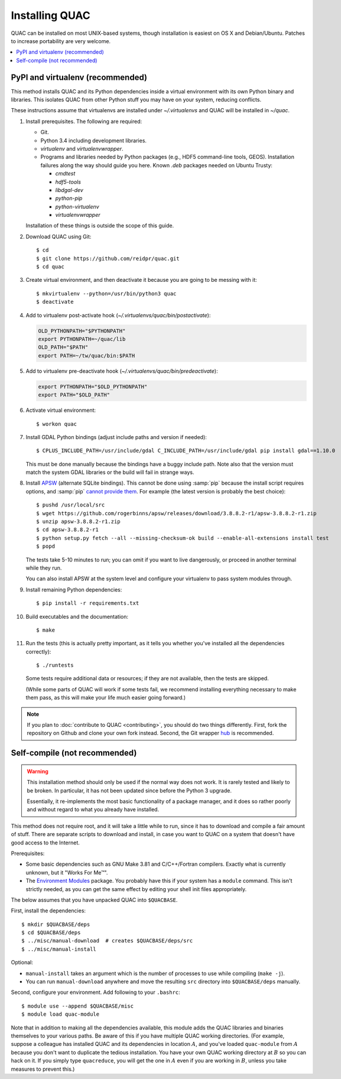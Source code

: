 .. Copyright (c) Los Alamos National Security, LLC, and others.

Installing QUAC
***************

QUAC can be installed on most UNIX-based systems, though installation is
easiest on OS X and Debian/Ubuntu. Patches to increase portability are very
welcome.

.. contents::
   :depth: 2
   :local:

PyPI and virtualenv (recommended)
=================================

This method installs QUAC and its Python dependencies inside a virtual
environment with its own Python binary and libraries. This isolates QUAC from
other Python stuff you may have on your system, reducing conflicts.

These instructions assume that virtualenvs are installed under
`~/.virtualenvs` and QUAC will be installed in `~/quac`.

#. Install prerequisites. The following are required:

   * Git.

   * Python 3.4 including development libraries.

   * `virtualenv` and `virtualenvwrapper`.

   * Programs and libraries needed by Python packages (e.g., HDF5 command-line
     tools, GEOS). Installation failures along the way should guide you here.
     Known `.deb` packages needed on Ubuntu Trusty:

     * `cmdtest`
     * `hdf5-tools`
     * `libdgal-dev`
     * `python-pip`
     * `python-virtualenv`
     * `virtualenvwrapper`

   Installation of these things is outside the scope of this guide.

#. Download QUAC using Git::

     $ cd
     $ git clone https://github.com/reidpr/quac.git
     $ cd quac

#. Create virtual environment, and then deactivate it because you are going to
   be messing with it::

     $ mkvirtualenv --python=/usr/bin/python3 quac
     $ deactivate

#. Add to virtualenv post-activate hook
   (`~/.virtualenvs/quac/bin/postactivate`):

   .. code-block:: sh

     OLD_PYTHONPATH="$PYTHONPATH"
     export PYTHONPATH=~/quac/lib
     OLD_PATH="$PATH"
     export PATH=~/tw/quac/bin:$PATH

#. Add to virtualenv pre-deactivate hook
   (`~/.virtualenvs/quac/bin/predeactivate`):

   .. code-block:: sh

     export PYTHONPATH="$OLD_PYTHONPATH"
     export PATH="$OLD_PATH"

#. Activate virtual environment::

     $ workon quac

#. Install GDAL Python bindings (adjust include paths and version if needed)::

     $ CPLUS_INCLUDE_PATH=/usr/include/gdal C_INCLUDE_PATH=/usr/include/gdal pip install gdal==1.10.0

   This must be done manually because the bindings have a buggy include path.
   Note also that the version must match the system GDAL libraries or the
   build will fail in strange ways.

#. Install `APSW <http://rogerbinns.github.io/apsw/>`_ (alternate SQLite
   bindings). This cannot be done using :samp:`pip` because the install script
   requires options, and :samp:`pip` `cannot provide them
   <http://rogerbinns.github.io/apsw/download.html#easy-install-pip-pypi>`_.
   For example (the latest version is probably the best choice)::

     $ pushd /usr/local/src
     $ wget https://github.com/rogerbinns/apsw/releases/download/3.8.8.2-r1/apsw-3.8.8.2-r1.zip
     $ unzip apsw-3.8.8.2-r1.zip
     $ cd apsw-3.8.8.2-r1
     $ python setup.py fetch --all --missing-checksum-ok build --enable-all-extensions install test
     $ popd

   The tests take 5-10 minutes to run; you can omit if you want to live
   dangerously, or proceed in another terminal while they run.

   You can also install APSW at the system level and configure your virtualenv
   to pass system modules through.

#. Install remaining Python dependencies::

     $ pip install -r requirements.txt

#. Build executables and the documentation::

     $ make

#. Run the tests (this is actually pretty important, as it tells you whether
   you've installed all the dependencies correctly)::

     $ ./runtests

   Some tests require additional data or resources; if they are not available,
   then the tests are skipped.

   (While some parts of QUAC will work if some tests fail, we recommend
   installing everything necessary to make them pass, as this will make your
   life much easier going forward.)

.. note:: If you plan to :doc:`contribute to QUAC <contributing>`, you should
          do two things differently. First, fork the repository on Github and
          clone your own fork instead. Second, the Git wrapper `hub
          <https://github.com/defunkt/hub>`_ is recommended.


Self-compile (not recommended)
==============================

.. warning:: This installation method should only be used if the normal way
             does not work. It is rarely tested and likely to be broken. In
             particular, it has not been updated since before the Python 3
             upgrade.

             Essentially, it re-implements the most basic functionality of a
             package manager, and it does so rather poorly and without regard
             to what you already have installed.

This method does not require root, and it will take a little while to run,
since it has to download and compile a fair amount of stuff. There are
separate scripts to download and install, in case you want to QUAC on a system
that doesn't have good access to the Internet.

Prerequisites:

* Some basic dependencies such as GNU Make 3.81 and C/C++/Fortran compilers.
  Exactly what is currently unknown, but it "Works For Me™".

* The `Environment Modules <http://modules.sourceforge.net/>`_ package. You
  probably have this if your system has a ``module`` command. This isn't
  strictly needed, as you can get the same effect by editing your shell init
  files appropriately.

The below assumes that you have unpacked QUAC into ``$QUACBASE``.

First, install the dependencies::

   $ mkdir $QUACBASE/deps
   $ cd $QUACBASE/deps
   $ ../misc/manual-download  # creates $QUACBASE/deps/src
   $ ../misc/manual-install

Optional:

* ``manual-install`` takes an argument which is the number of processes to use
  while compiling (``make -j``).

* You can run ``manual-download`` anywhere and move the resulting ``src``
  directory into ``$QUACBASE/deps`` manually.

Second, configure your environment. Add following to your ``.bashrc``::

   $ module use --append $QUACBASE/misc
   $ module load quac-module

Note that in addition to making all the dependencies available, this module
adds the QUAC libraries and binaries themselves to your various paths. Be
aware of this if you have multiple QUAC working directories. (For example,
suppose a colleague has installed QUAC and its dependencies in location
:math:`A`, and you've loaded ``quac-module`` from :math:`A` because you don't
want to duplicate the tedious installation. You have your own QUAC working
directory at :math:`B` so you can hack on it. If you simply type
``quacreduce``, you will get the one in :math:`A` even if you are working in
:math:`B`, unless you take measures to prevent this.)


..  LocalWords:  MYPREFIX Rv setuptools Sv defunkt QUACBASE deps src
